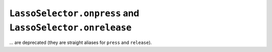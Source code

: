 ``LassoSelector.onpress`` and ``LassoSelector.onrelease``
~~~~~~~~~~~~~~~~~~~~~~~~~~~~~~~~~~~~~~~~~~~~~~~~~~~~~~~~~
... are deprecated (they are straight aliases for ``press`` and ``release``).
